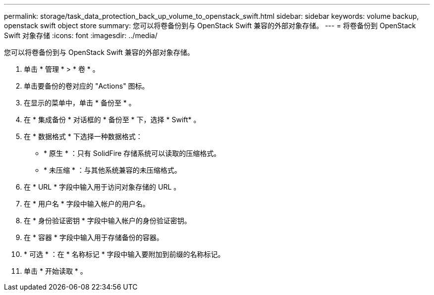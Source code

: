 ---
permalink: storage/task_data_protection_back_up_volume_to_openstack_swift.html 
sidebar: sidebar 
keywords: volume backup, openstack swift object store 
summary: 您可以将卷备份到与 OpenStack Swift 兼容的外部对象存储。 
---
= 将卷备份到 OpenStack Swift 对象存储
:icons: font
:imagesdir: ../media/


[role="lead"]
您可以将卷备份到与 OpenStack Swift 兼容的外部对象存储。

. 单击 * 管理 * > * 卷 * 。
. 单击要备份的卷对应的 "Actions" 图标。
. 在显示的菜单中，单击 * 备份至 * 。
. 在 * 集成备份 * 对话框的 * 备份至 * 下，选择 * Swift* 。
. 在 * 数据格式 * 下选择一种数据格式：
+
** * 原生 * ：只有 SolidFire 存储系统可以读取的压缩格式。
** * 未压缩 * ：与其他系统兼容的未压缩格式。


. 在 * URL * 字段中输入用于访问对象存储的 URL 。
. 在 * 用户名 * 字段中输入帐户的用户名。
. 在 * 身份验证密钥 * 字段中输入帐户的身份验证密钥。
. 在 * 容器 * 字段中输入用于存储备份的容器。
. * 可选 * ：在 * 名称标记 * 字段中输入要附加到前缀的名称标记。
. 单击 * 开始读取 * 。

